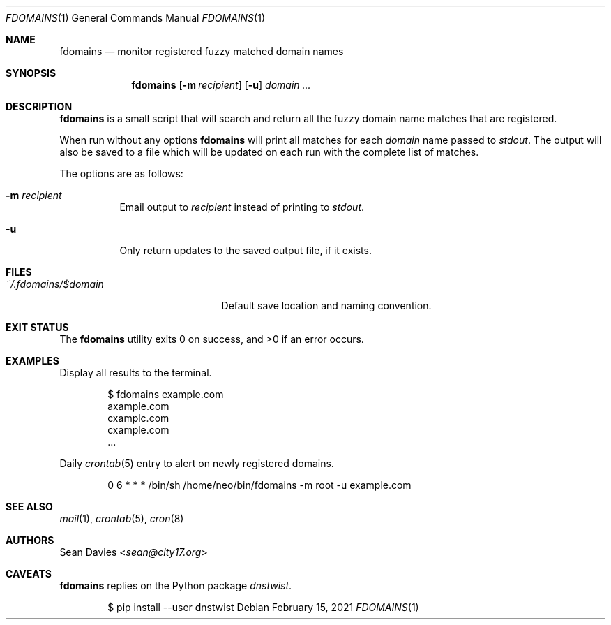 .\"
.\"Copyright (c) 2021 Sean Davies <sean@city17.org>
.\"
.\"Permission to use, copy, modify, and distribute this software for any
.\"purpose with or without fee is hereby granted, provided that the above
.\"copyright notice and this permission notice appear in all copies.
.\"
.\"THE SOFTWARE IS PROVIDED "AS IS" AND THE AUTHOR DISCLAIMS ALL WARRANTIES
.\"WITH REGARD TO THIS SOFTWARE INCLUDING ALL IMPLIED WARRANTIES OF
.\"MERCHANTABILITY AND FITNESS. IN NO EVENT SHALL THE AUTHOR BE LIABLE FOR
.\"ANY SPECIAL, DIRECT, INDIRECT, OR CONSEQUENTIAL DAMAGES OR ANY DAMAGES
.\"WHATSOEVER RESULTING FROM LOSS OF USE, DATA OR PROFITS, WHETHER IN AN
.\"ACTION OF CONTRACT, NEGLIGENCE OR OTHER TORTIOUS ACTION, ARISING OUT OF
.\"OR IN CONNECTION WITH THE USE OR PERFORMANCE OF THIS SOFTWARE.
.\"
.Dd $Mdocdate: February 15 2021 $
.Dt FDOMAINS 1
.Os
.Sh NAME
.Nm fdomains
.Nd monitor registered fuzzy matched domain names
.Sh SYNOPSIS
.Nm
.Op Fl m Ar recipient
.Op Fl u
.Ar domain ...
.Sh DESCRIPTION
.Nm
is a small script that will search and return all the fuzzy domain name
matches that are registered.
.Pp
When run without any options
.Nm
will print all matches for each
.Ar domain
name passed to
.Em stdout .
The output will also be saved to a file which will be updated on each run
with the complete list of matches.
.Pp
The options are as follows:
.Bl -tag -width Ds
.It Fl m Ar recipient
Email output to
.Ar recipient
instead of printing to
.Em stdout .
.It Fl u
Only return updates to the saved output file, if it exists.
.El
.Sh FILES
.Bl -tag -width "~/.fdoamins/$domain" -compact
.It Pa ~/.fdomains/$domain
Default save location and naming convention.
.El
.Sh EXIT STATUS
.Ex -std
.Sh EXAMPLES
Display all results to the terminal.
.Bd -literal -offset indent
$ fdomains example.com
axample.com
cxamplc.com
cxample.com
\&...
.Ed
.Pp
Daily
.Xr crontab 5
entry to alert on newly registered domains.
.Bd -literal -offset indent
0 6 * * * /bin/sh /home/neo/bin/fdomains -m root -u example.com
.Ed
.Sh SEE ALSO
.Xr mail 1 ,
.Xr crontab 5 ,
.Xr cron 8
.Sh AUTHORS
.An Sean Davies Aq Mt sean@city17.org
.Sh CAVEATS
.Nm
replies on the Python package
.Em dnstwist .
.Bd -literal -offset indent
$ pip install --user dnstwist
.Ed
